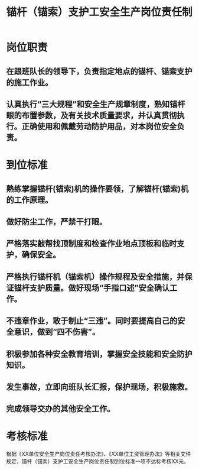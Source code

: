 :PROPERTIES:
:ID:       ff0ed1b5-72ad-49b7-bea9-0e56793b3d02
:END:
#+title: 锚杆（锚索）支护工安全生产岗位责任制
* 岗位职责
** 在跟班队长的领导下，负责指定地点的锚杆、锚索支护的施工作业。
** 认真执行“三大规程”和安全生产规章制度，熟知锚杆眼的布置参数，及有关技术质量要求，并认真贯彻执行。正确使用和佩戴劳动防护用品，对本岗位安全负责。
* 到位标准
** 熟练掌握锚杆(锚索)机的操作要领，了解锚杆(锚索)机的工作原理。
** 做好防尘工作，严禁干打眼。
** 严格落实敲帮找顶制度和检查作业地点顶板和临时支护，确保安全。
** 严格执行锚杆机（锚索机）操作规程及安全措施，并保证锚杆支护质量。做好现场“手指口述”安全确认工作。
** 不违章作业，敢于制止“三违”。同时要提高自己的安全意识，做到“四不伤害”。
** 积极参加各种安全教育培训，掌握安全技能和安全防护知识。
** 发生事故，立即向班队长汇报，保护现场，积极施救。
** 完成领导交办的其他安全工作。
* 考核标准
根据《XX单位安全生产岗位责任考核办法》、《XX单位工资管理办法》等相关文件规定，锚杆（锚索）支护工安全生产岗位责任制到位标准一项不达标考核XX元。
